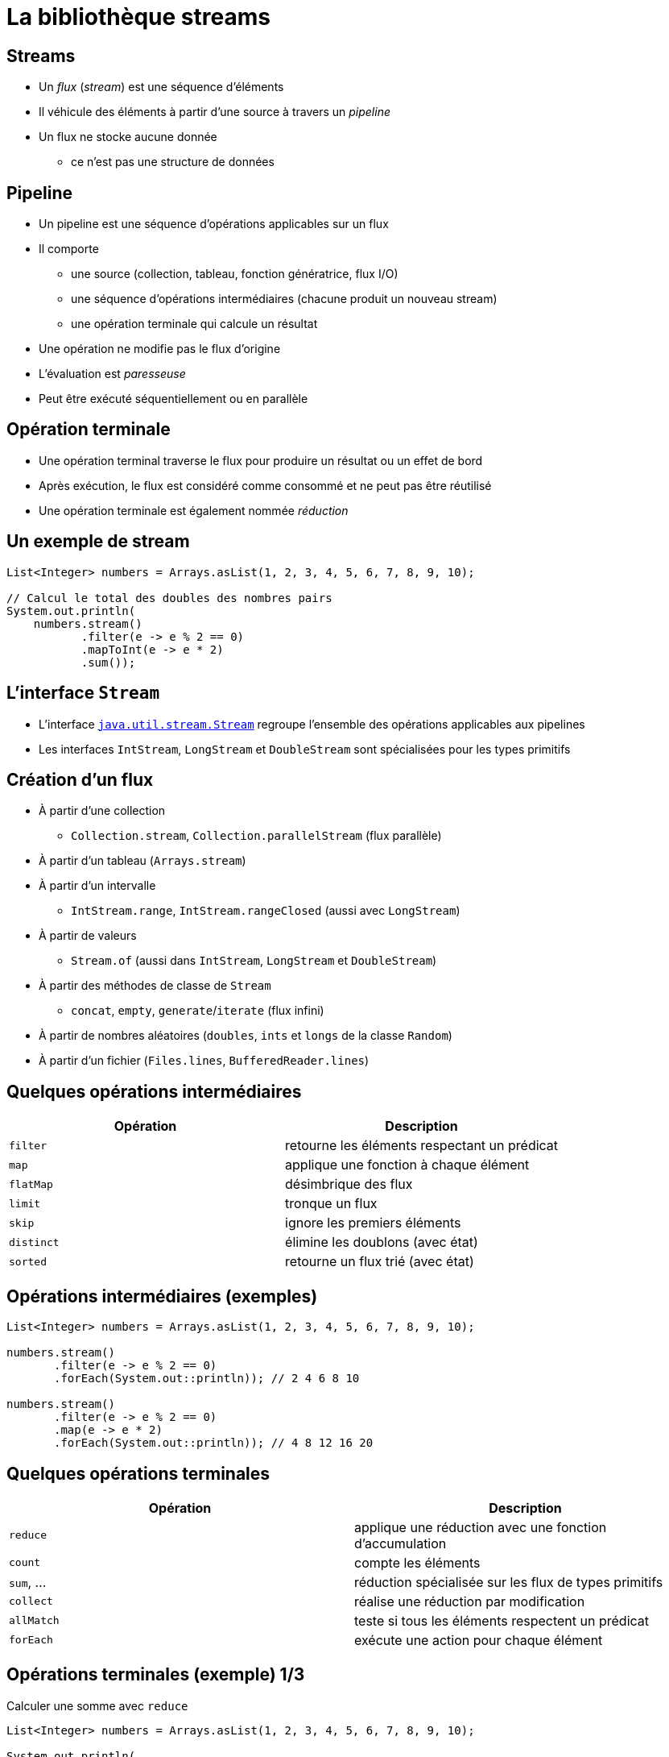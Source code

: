 = La bibliothèque streams

== Streams
* Un _flux_ (_stream_) est une séquence d'éléments
* Il véhicule des éléments à partir d'une source à travers un _pipeline_
* Un flux ne stocke aucune donnée
** ce n'est pas une structure de données

== Pipeline
* Un pipeline est une séquence d'opérations applicables sur un flux
* Il comporte
** une source (collection, tableau, fonction génératrice, flux I/O)
** une séquence d'opérations intermédiaires (chacune produit un nouveau stream)
** une opération terminale qui calcule un résultat
* Une opération ne modifie pas le flux d'origine
* L'évaluation est _paresseuse_
* Peut être exécuté séquentiellement ou en parallèle

== Opération terminale
* Une opération terminal traverse le flux pour produire un résultat ou un effet de bord
* Après exécution, le flux est considéré comme consommé et ne peut pas être réutilisé
* Une opération terminale est également nommée _réduction_

== Un exemple de stream

[source,java,indent=0]
----
List<Integer> numbers = Arrays.asList(1, 2, 3, 4, 5, 6, 7, 8, 9, 10);

// Calcul le total des doubles des nombres pairs
System.out.println(
    numbers.stream()
           .filter(e -> e % 2 == 0)
           .mapToInt(e -> e * 2)
           .sum());
----

== L'interface `Stream`
* L'interface https://docs.oracle.com/javase/8/docs/api/java/util/stream/Stream.html[`java.util.stream.Stream`] regroupe l'ensemble des opérations applicables aux pipelines
* Les interfaces `IntStream`, `LongStream` et `DoubleStream` sont spécialisées pour les types primitifs

== Création d'un flux
* À partir d'une collection
** `Collection.stream`, `Collection.parallelStream` (flux parallèle)
* À partir d'un tableau (`Arrays.stream`)
* À partir d'un intervalle
** `IntStream.range`, `IntStream.rangeClosed` (aussi avec `LongStream`)
* À partir de valeurs
** `Stream.of` (aussi dans `IntStream`, `LongStream` et `DoubleStream`)
* À partir des méthodes de classe de `Stream`
** `concat`, `empty`, `generate`/`iterate` (flux infini)
* À partir de nombres aléatoires (`doubles`, `ints` et `longs` de la classe `Random`)
* À partir d'un fichier (`Files.lines`, `BufferedReader.lines`)

== Quelques opérations intermédiaires
[options="header"]
|===
| Opération | Description

| `filter` | retourne les éléments respectant un prédicat

| `map` | applique une fonction à chaque élément

| `flatMap` | désimbrique des flux

| `limit` | tronque un flux

| `skip` | ignore les premiers éléments

| `distinct` | élimine les doublons (avec état)

| `sorted` | retourne un flux trié (avec état)

|===

== Opérations intermédiaires (exemples)

[source,java,indent=0]
----
List<Integer> numbers = Arrays.asList(1, 2, 3, 4, 5, 6, 7, 8, 9, 10);

numbers.stream()
       .filter(e -> e % 2 == 0)
       .forEach(System.out::println)); // 2 4 6 8 10

numbers.stream()
       .filter(e -> e % 2 == 0)
       .map(e -> e * 2)
       .forEach(System.out::println)); // 4 8 12 16 20
----

== Quelques opérations terminales
[options="header"]
|===
| Opération | Description

| `reduce` | applique une réduction avec une fonction d'accumulation

| `count` | compte les éléments

| `sum`, ... | réduction spécialisée sur les flux de types primitifs

| `collect` | réalise une réduction par modification

| `allMatch` | teste si tous les éléments respectent un prédicat

| `forEach` | exécute une action pour chaque élément

|===

== Opérations terminales (exemple) 1/3

.Calculer une somme avec `reduce`
[source,java,indent=0]
----
List<Integer> numbers = Arrays.asList(1, 2, 3, 4, 5, 6, 7, 8, 9, 10);

System.out.println(
    numbers.stream()
           .filter(e -> e % 2 == 0)
           .map(e -> e * 2.0)
           .reduce(0.0, (carry, e) -> carry + e));
----

.Calculer une somme avec `sum` et `DoubleStream`
[source,java,indent=0]
----
System.out.println(
    numbers.stream()
           .filter(e -> e % 2 == 0)
           .mapToDouble(e -> e * 2.0)
           .sum());
----

== Opérations terminales (exemple) 2/3

.Les doubles des nombres pairs dans une liste avec `collect`
[source,java,indent=0]
----
List<Integer> numbers = Arrays.asList(1, 2, 3, 4, 5, 1, 2, 3, 4, 5);

List<Integer> doubleOfEven =
    numbers.stream()
           .filter(e -> e % 2 == 0)
           .map(e -> e * 2)
           .collect(Collectors.toList());
System.out.println(doubleOfEven);
----

.Les doubles des nombres pairs dans un dictionnaire avec `collect`
[source,java,indent=0]
----
Map<Integer, Integer> doubleOfEven =
    numbers.stream()
           .filter(e -> e % 2 == 0)
           .collect(Collectors.toMap(
               Function.identity(),
               i -> i * 2));
System.out.println(doubleOfEven);
----

== Opérations terminales (exemple) 3/3

.Un dictionnaire des personnes regroupées par nom
[source,java,indent=0]
----
List<Person> persons = //...

Map<Person, List<Person>> personsByName =
    persons.stream()
           .collect(Collectors.groupingBy(Person::getName));
System.out.println(personsByName);
----

.Un dictionnaire des noms de personnes regroupés par sexe
[source,java,indent=0]
----
Map<Person.Gender, List<String>> namesByGender =
    persons.stream()
           .collect(Collectors.groupingBy(
               Person::getGender,
               Collectors.mapping(
                   Person::getName,
                   Collectors.toList())));
----

== Flux infinis
* Les méthodes de classe `Stream.generate` et `Stream.iterate` créent un flux infini
* Ce type de flux peut exister grâce à l'_évaluation paresseuse_
** l'application d'opérations élémentaires ne provoque pas la traversée du pipeline
** seules les opérations terminales déclenchent le traitement

.Un dictionnaire des noms de personnes regroupés par sexe
[source,java,indent=0]
----
Stream<Integer> integers = Stream.iterate(0, i -> i + 1);
integers.limit(10)
        .forEach(System.out::println);
----

WARNING: Il ne faut jamais réduire l'intégralité d'un flux infini.

